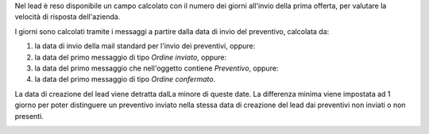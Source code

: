 Nel lead è reso disponibile un campo calcolato con il numero dei giorni all'invio della prima offerta, per valutare la velocità di risposta dell'azienda.

I giorni sono calcolati tramite i messaggi a partire dalla data di invio del preventivo, calcolata da:

#. la data di invio della mail standard per l'invio dei preventivi, oppure:
#. la data del primo messaggio di tipo `Ordine inviato`, oppure:
#. la data del primo messaggio che nell'oggetto contiene `Preventivo`, oppure:
#. la data del primo messaggio di tipo `Ordine confermato`.

La data di creazione del lead viene detratta dalLa minore di queste date. La differenza minima viene impostata ad 1 giorno per poter distinguere un preventivo inviato nella stessa data di creazione del lead dai preventivi non inviati o non presenti.

.. image:: ../static/description/giorni_primo_preventivo.png
    :alt: Giorni primo preventivo
